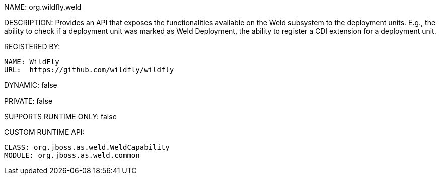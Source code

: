 NAME: org.wildfly.weld

DESCRIPTION: Provides an API that exposes the functionalities available on the Weld subsystem to the deployment units. E.g., the ability to check if a deployment unit was marked as Weld Deployment, the ability to register a CDI extension for a deployment unit.

REGISTERED BY:

  NAME: WildFly
  URL:  https://github.com/wildfly/wildfly

DYNAMIC: false

PRIVATE: false

SUPPORTS RUNTIME ONLY: false

CUSTOM RUNTIME API:

  CLASS: org.jboss.as.weld.WeldCapability
  MODULE: org.jboss.as.weld.common